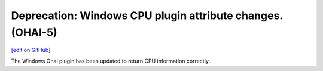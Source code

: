 ===========================================================
Deprecation: Windows CPU plugin attribute changes. (OHAI-5)
===========================================================
`[edit on GitHub] <https://github.com/chef/chef-web-docs/blob/master/chef_master/source/deprecations_ohai_windows_cpu.rst>`__

The Windows Ohai plugin has been updated to return CPU information correctly. 

